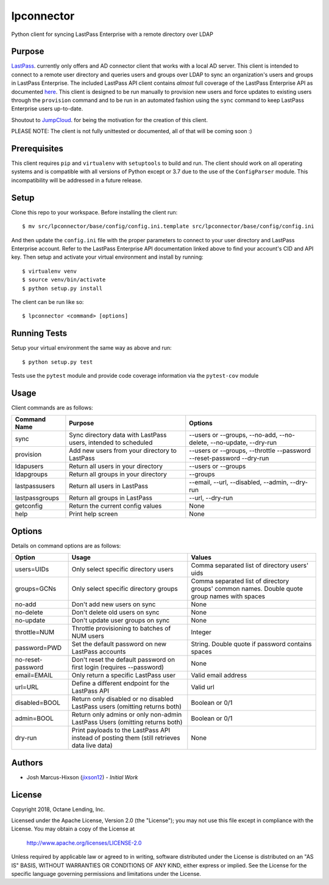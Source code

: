 lpconnector
===========

Python client for syncing LastPass Enterprise with a remote directory over LDAP

Purpose
-------

`LastPass
<https://www.lastpass.com>`_. currently only offers and AD connector client that works with a local AD server.  This client is intended to connect to a remote user directory and queries users and groups over LDAP to sync an organization's users and groups in LastPass Enterprise.  The included LastPass API client contains *almost* full coverage of the LastPass Enterprise API as documented `here
<https://lastpass.com/enterprise_apidoc.php>`_. This client is designed to be run manually to provision new users and force updates to existing users through the ``provision`` command and to be run in an automated fashion using the ``sync`` command to keep LastPass Enterprise users up-to-date.

Shoutout to `JumpCloud
<https://www.jumpcloud.com>`_. for being the motivation for the creation of this client.

PLEASE NOTE: The client is not fully unittested or documented, all of that will be coming soon :)

Prerequisites
-------------

This client requires ``pip`` and ``virtualenv`` with ``setuptools`` to build and run.  The client should work on all operating systems and is compatible with all versions of Python except or 3.7 due to the use of the ``ConfigParser`` module.  This incompatibility will be addressed in a future release.

Setup
-----

Clone this repo to your workspace.  Before installing the client run::

    $ mv src/lpconnector/base/config/config.ini.template src/lpconnector/base/config/config.ini

And then update the ``config.ini`` file with the proper parameters to connect to your user directory and LastPass Enterprise account. Refer to the LastPass Enterprise API documentation linked above to find your account's CID and API key.
Then setup and activate your virtual environment and install by running::

    $ virtualenv venv
    $ source venv/bin/activate
    $ python setup.py install

The client can be run like so::

    $ lpconnector <command> [options]

Running Tests
-------------

Setup your virtual environment the same way as above and run::

    $ python setup.py test

Tests use the ``pytest`` module and provide code coverage information via the ``pytest-cov`` module

Usage
-----

Client commands are as follows:

============== ============================================================== =====================================================================
Command Name   Purpose                                                        Options
============== ============================================================== =====================================================================
sync           Sync directory data with LastPass users, intended to scheduled --users or --groups, --no-add, --no-delete, --no-update, --dry-run
provision      Add new users from your directory to LastPass                  --users or --groups, --throttle --password --reset-password --dry-run
ldapusers      Return all users in your directory                             --users or --groups
ldapgroups     Return all groups in your directory                            --groups
lastpassusers  Return all users in LastPass                                   --email, --url, --disabled, --admin, --dry-run
lastpassgroups Return all groups in LastPass                                  --url, --dry-run
getconfig      Return the current config values                               None
help           Print help screen                                              None
============== ============================================================== =====================================================================

Options
-------

Details on command options are as follows:

=================== =========================================================================================== ============================================================================================
Option                Usage                                                                                       Values                                                                                       
=================== =========================================================================================== ============================================================================================
users=UIDs          Only select specific directory users                                                        Comma separated list of directory users' uids
groups=GCNs         Only select specific directory groups                                                       Comma separated list of directory groups' common names. Double quote group names with spaces
no-add              Don't add new users on sync                                                                 None
no-delete           Don't delete old users on sync                                                              None
no-update           Don't update user groups on sync                                                            None
throttle=NUM        Throttle provisioning to batches of NUM users                                               Integer
password=PWD        Set the default password on new LastPass accounts                                           String. Double quote if password contains spaces
no-reset-password   Don't reset the default password on first login (requires --password)                       None
email=EMAIL         Only return a specific LastPass user                                                        Valid email address
url=URL             Define a different endpoint for the LastPass API                                            Valid url
disabled=BOOL       Return only disabled or no disabled LastPass users (omitting returns both)                  Boolean or 0/1
admin=BOOL          Return only admins or only non-admin LastPass Users (omitting returns both)                 Boolean or 0/1
dry-run             Print payloads to the LastPass API instead of posting them (still retrieves data live data) None
=================== =========================================================================================== ============================================================================================
    
Authors
-------

* Josh Marcus-Hixson (jixson12_) - *Initial Work*

.. _jixson12: https://www.github.com/jixson12

License
-------

Copyright 2018, Octane Lending, Inc.

Licensed under the Apache License, Version 2.0 (the "License");
you may not use this file except in compliance with the License.
You may obtain a copy of the License at

    http://www.apache.org/licenses/LICENSE-2.0

Unless required by applicable law or agreed to in writing, software
distributed under the License is distributed on an "AS IS" BASIS,
WITHOUT WARRANTIES OR CONDITIONS OF ANY KIND, either express or implied.
See the License for the specific language governing permissions and
limitations under the License.
